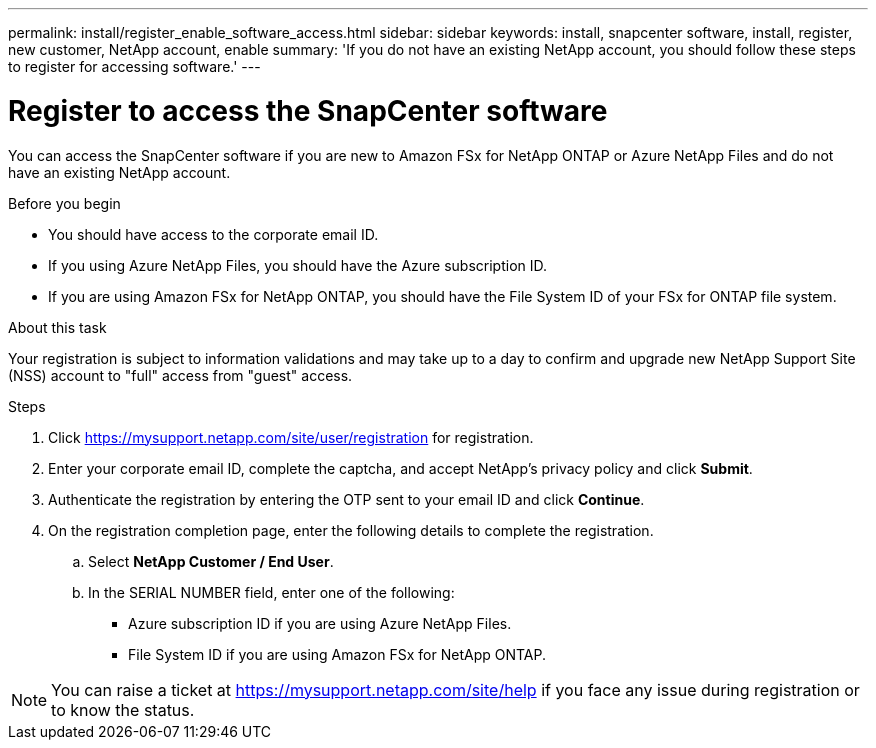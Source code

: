 ---
permalink: install/register_enable_software_access.html
sidebar: sidebar
keywords: install, snapcenter software, install, register, new customer, NetApp account, enable
summary: 'If you do not have an existing NetApp account, you should follow these steps to register for accessing software.'
---

= Register to access the SnapCenter software

:icons: font
:imagesdir: ../media/

[.lead]

You can access the SnapCenter software if you are new to Amazon FSx for NetApp ONTAP or Azure NetApp Files and do not have an existing NetApp account.

.Before you begin

* You should have access to the corporate email ID.
* If you using Azure NetApp Files, you should have the Azure subscription ID.
* If you are using Amazon FSx for NetApp ONTAP, you should have the File System ID of your FSx for ONTAP file system.

.About this task

Your registration is subject to information validations and may take up to a day to confirm and upgrade new NetApp Support Site (NSS) account to "full" access from "guest" access.

.Steps

. Click https://mysupport.netapp.com/site/user/registration for registration.
. Enter your corporate email ID, complete the captcha, and accept NetApp's privacy policy and click *Submit*.
. Authenticate the registration by entering the OTP sent to your email ID and click *Continue*.
. On the registration completion page, enter the following details to complete the registration.
.. Select *NetApp Customer / End User*.
.. In the SERIAL NUMBER field, enter one of the following:
*** Azure subscription ID if you are using Azure NetApp Files.
*** File System ID if you are using Amazon FSx for NetApp ONTAP.

NOTE: You can raise a ticket at https://mysupport.netapp.com/site/help if you face any issue during registration or to know the status.
